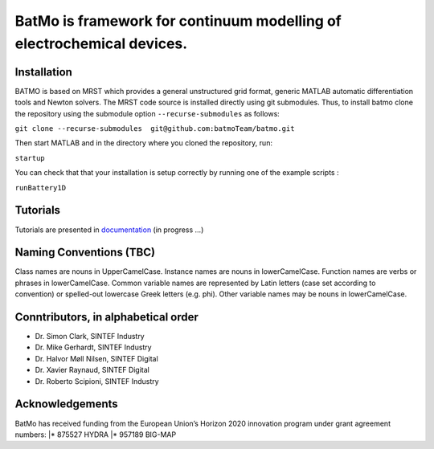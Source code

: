 BatMo is framework for continuum modelling of electrochemical devices.
================================================================

.. raw:: html

   <img src="Documentation/batmologo.png" style="margin-left: 5cm" width="300px">

Installation
------------

BATMO is based on MRST which provides a general unstructured grid format, generic MATLAB automatic differentiation tools
and Newton solvers. The MRST code source is installed directly using git submodules. Thus, to install batmo clone the repository using the submodule option ``--recurse-submodules`` as follows:

``git clone --recurse-submodules  git@github.com:batmoTeam/batmo.git``

Then start MATLAB and in the directory where you cloned the repository, run:

``startup``

You can check that that your installation is setup correctly by running one of the example scripts :

``runBattery1D``

Tutorials
---------

Tutorials are presented in `documentation <https://batmoteam.github.io/batmo-doc/>`_ (in progress ...)

Naming Conventions (TBC)
------------------------
Class names are nouns in UpperCamelCase.  
Instance names are nouns in lowerCamelCase.  
Function names are verbs or phrases in lowerCamelCase.  
Common variable names are represented by Latin letters (case set according to convention) or spelled-out lowercase Greek letters (e.g. phi).  
Other variable names may be nouns in lowerCamelCase.  

Conntributors, in alphabetical order
-----------------------------------

* Dr. Simon Clark, SINTEF Industry  
* Dr. Mike Gerhardt, SINTEF Industry  
* Dr. Halvor Møll Nilsen, SINTEF Digital
* Dr. Xavier Raynaud, SINTEF Digital  
* Dr. Roberto Scipioni, SINTEF Industry  

Acknowledgements
-----------------
BatMo has received funding from the European Union’s Horizon 2020 innovation program under grant agreement numbers:
|* 875527 HYDRA  
|* 957189 BIG-MAP  
